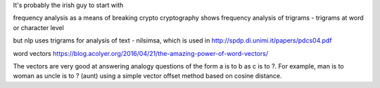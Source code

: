 It's probably the irish guy to start with


frequency analysis as a means of breaking crypto 
cryptography shows frequency analysis of trigrams - trigrams at word or character level

but nlp uses trigrams for analysis of text - nilsimsa, which is used in http://spdp.di.unimi.it/papers/pdcs04.pdf


word vectors
https://blog.acolyer.org/2016/04/21/the-amazing-power-of-word-vectors/


The vectors are very good at answering analogy questions of the form a is to b as c is to ?. For example, man is to woman as uncle is to ? (aunt) using a simple vector offset method based on cosine distance.

